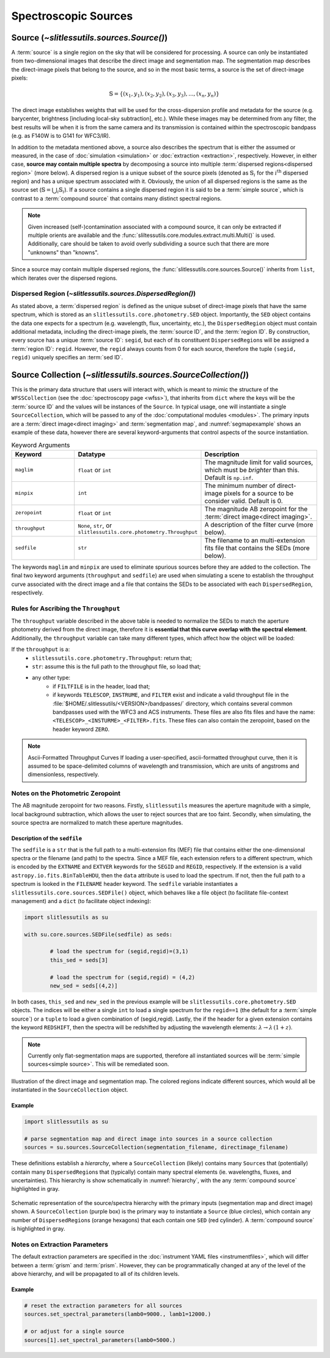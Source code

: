 .. _sources:

Spectroscopic Sources
=====================



Source (`~slitlessutils.sources.Source()`)
------------------------------------------

A :term:`source` is a single region on the sky that will be considered for processing.  A source can only be instantiated from two-dimensional images that describe the direct image and segmentation map.  The segmentation map describes the direct-image pixels that belong to the source, and so in the most basic terms, a source is the set of direct-image pixels:

.. math::
	\mathbb{S} = \left\{(x_1, y_1), (x_2,y_2), (x_3, y_3), ..., (x_n, y_n)\right\}

The direct image establishes weights that will be used for the cross-dispersion profile and metadata for the source (e.g. barycenter, brightness [including local-sky subtraction], etc.).  While these images may be determined from any filter, the best results will be when it is from the same camera and its transmission is contained within the spectroscopic bandpass (e.g. as F140W is to G141 for WFC3/IR).  

In addition to the metadata mentioned above, a source also describes the spectrum that is either the assumed or measured, in the case of :doc:`simulation <simulation>` or :doc:`extraction <extraction>`, respectively.  However, in either case, **source may contain multiple spectra** by decomposing a source into multiple :term:`dispersed regions<dispersed region>` (more below).  A dispersed region is a unique subset of the source pixels (denoted as :math:`\mathbb{S}_i` for the :math:`i^\mathrm{th}` dispersed region) and has a unique spectrum associated with it.  Obviously, the union of all dispersed regions is the same as the source set (:math:`\mathbb{S}=\bigcup_i\mathbb{S}_i`).  If a source contains a single dispersed region it is said to be a :term:`simple source`, which is contrast to a :term:`compound source` that contains many distinct spectral regions. 

.. note::
	Given increased (self-)contamination associated with a compound source, it can only be extracted if multiple orients are available and the :func:`sliltessutils.core.modules.extract.multi.Multi()` is used.  Additionally, care should be taken to avoid overly subdividing a source such that there are more "unknowns" than "knowns".

Since a source may contain multiple dispersed regions, the :func:`slitlessutils.core.sources.Source()` inherits from ``list``, which iterates over the dispersed regions. 


Dispersed Region (`~slitlessutils.sources.DispersedRegion()`)
^^^^^^^^^^^^^^^^^^^^^^^^^^^^^^^^^^^^^^^^^^^^^^^^^^^^^^^^^^^^^

As stated above, a :term:`dispersed region` is defined as the unique subset of direct-image pixels that have the same spectrum, which is stored as an ``slitlessutils.core.photometry.SED`` object.  Importantly, the ``SED`` object contains the data one expects for a spectrum (e.g. wavelength, flux, uncertainty, etc.), the ``DispersedRegion`` object must contain additional metadata, including the direct-image pixels, the :term:`source ID`, and the :term:`region ID`.  By construction, every source has a unique :term:`source ID`: ``segid``, but each of its constituent ``DispersedRegion``\s will be assigned a :term:`region ID`: ``regid``.  However, the ``regid`` always counts from 0 for each source, therefore the tuple ``(segid, regid)`` uniquely specifies an :term:`sed ID`.

Source Collection (`~slitlessutils.sources.SourceCollection()`)
---------------------------------------------------------------

This is the primary data structure that users will interact with, which is meant to mimic the structure of the ``WFSSCollection`` (see the :doc:`spectroscopy page <wfss>`), that inherits from ``dict`` where the keys will be the :term:`source ID` and the values will be instances of the ``Source``.  In typical usage, one will instantiate a single ``SourceCollection``, which will be passed to any of the :doc:`computational modules <modules>`.  The primary inputs are a :term:`direct image<direct imaging>` and :term:`segmentation map`, and :numref:`segmapexample` shows an example of these data, however there are several keyword-arguments that control aspects of the source instantiation.  

.. list-table:: Keyword Arguments
   :widths: 25 25 50
   :header-rows: 1

   * - Keyword
     - Datatype
     - Description
   * - ``maglim``
     - ``float`` or ``int``
     - The magnitude limit for valid sources, which must be *brighter* than this.  Default is ``np.inf``.
   * - ``minpix``
     - ``int``
     - The minimum number of direct-image pixels for a source to be consider valid.  Default is 0.
   * - ``zeropoint``
     - ``float`` or ``int``
     - The magnitude AB zeropoint for the :term:`direct image<direct imaging>`.
   * - ``throughput``
     - ``None``, ``str``, or ``slitlessutils.core.photometry.Throughput``
     - A description of the filter curve (more below).
   * - ``sedfile``
     - ``str``
     - The filename to an multi-extension fits file that contains the SEDs (more below).

The keywords ``maglim`` and ``minpix`` are used to eliminate spurious sources before they are added to the collection.  The final two keyword arguments (``throughput`` and ``sedfile``) are used when simulating a scene to establish the throughput curve associated with the direct image and a file that contains the SEDs to be associated with each ``DispersedRegion``, respectively.  

Rules for Ascribing the ``Throughput``
^^^^^^^^^^^^^^^^^^^^^^^^^^^^^^^^^^^^^^

The ``throughput`` variable described in the above table is needed to normalize the SEDs to match the aperture photometry derived from the direct image, therefore it is **essential that this curve overlap with the spectral element**.  Additionally, the ``throughput`` variable can take many different types, which affect how the object will be loaded:

If the ``throughput`` is a:
	* ``slitlessutils.core.photometry.Throughput``: return that;
	* ``str``: assume this is the full path to the throughput file, so load that;
	* any other type:
		* if ``FILTFILE`` is in the header, load that;
		* if keywords ``TELESCOP``, ``INSTRUME``, and ``FILTER`` exist and indicate a valid throughput file in the :file:`$HOME/.slitlessutils/<VERSION>/bandpasses/` directory, which contains several common bandpasses used with the WFC3 and ACS instruments.  These files are also fits files and have the name: ``<TELESCOP>_<INSTURME>_<FILTER>.fits``.  These files can also contain the zeropoint, based on the header keyword ``ZERO``.  


.. note:: Ascii-Formatted Throughput Curves
	If loading a user-specified, ascii-formatted throughput curve, then it is assumed to be space-delimited columns of wavelength and transmission, which are units of angstroms and dimensionless, respectively.

Notes on the Photometric Zeropoint
^^^^^^^^^^^^^^^^^^^^^^^^^^^^^^^^^^

The AB magnitude zeropoint for two reasons.  Firstly, ``slitlessutils`` measures the aperture magnitude with a simple, local background subtraction, which allows the user to reject sources that are too faint.  Secondly, when simulating, the source spectra are normalized to match these aperture magnitudes.




Description of the ``sedfile``
~~~~~~~~~~~~~~~~~~~~~~~~~~~~~~

The ``sedfile`` is a ``str`` that is the full path to a multi-extension fits (MEF) file that contains either the one-dimensional spectra or the filename (and path) to the spectra.   Since a MEF file, each extension refers to a different spectrum, which is encoded by the ``EXTNAME`` and ``EXTVER`` keywords for the ``SEGID`` and ``REGID``, respectively.  If the extension is a valid ``astropy.io.fits.BinTableHDU``, then the ``data`` attribute is used to load the spectrum.  If not, then the full path to a spectrum is looked in the ``FILENAME`` header keyword.  The ``sedfile`` variable instantiates a ``slitlessutils.core.sources.SEDFile()`` object, which behaves like a file object (to facilitate file-context management) and a ``dict`` (to facilitate object indexing):

.. code:: python
	
	import slitlessutils as su

	with su.core.sources.SEDFile(sedfile) as seds:

		# load the spectrum for (segid,regid)=(3,1)
		this_sed = seds[3]

		# load the spectrum for (segid,regid) = (4,2)
		new_sed = seds[(4,2)]

In both cases, ``this_sed`` and ``new_sed`` in the previous example will be ``slitlessutils.core.photometry.SED`` objects.  The indices will be either a single ``int`` to load a single spectrum for the ``regid==1`` (the default for a :term:`simple source`) or a ``tuple`` to load a given combination of (segid,regid).   Lastly, the if the header for a given extension contains the keyword ``REDSHIFT``, then the spectra will be redshifted by adjusting the wavelength elements: :math:`\lambda\rightarrow\lambda\,(1+z)`.  







.. note::
	Currently only flat-segmentation maps are supported, therefore all instantiated sources will be :term:`simple sources<simple source>`.  This will be remediated soon.



.. _segmapexample:
.. figure:: images/animate_segmap.gif
	:align: center
	:alt: Animation of direct image and segmentation map

	Illustration of the direct image and segmentation map.  The colored regions indicate different sources, which would all be instantiated in the ``SourceCollection`` object.  


Example
~~~~~~~
.. code:: python
	
	import slitlessutils as su

	# parse segmentation map and direct image into sources in a source collection
	sources = su.sources.SourceCollection(segmentation_filename, directimage_filename)


These definitions establish a *hierarchy*, where a ``SourceCollection`` (likely) contains many ``Source``\s that (potentially) contain many ``DispersedRegion``\s that (typically) contain many spectral elements (ie. wavelengths, fluxes, and uncertainties).  This hierarchy is show schematically in :numref:`hierarchy`, with the any :term:`compound source` highlighted in gray.

.. _hierarchy:
.. figure:: images/sourcecollection.png
	:align: center
	:alt: Schematic of source/spectra hierarchy

	Schematic representation of the source/spectra hierarchy with the primary inputs (segmentation map and direct image) shown.  A ``SourceCollection`` (purple box) is the primary way to instantiate a ``Source`` (blue circles), which contain any number of ``DispersedRegion``\s (orange hexagons) that each contain one ``SED`` (red cylinder).  A :term:`compound source` is highlighted in gray.  




Notes on Extraction Parameters
^^^^^^^^^^^^^^^^^^^^^^^^^^^^^^

The default extraction parameters are specified in the :doc:`instrument YAML files <instrumentfiles>`, which will differ between a :term:`grism` and :term:`prism`.  However, they can be programmatically changed at any of the level of the above hierarchy, and will be propagated to all of its children levels.

Example
~~~~~~~
.. code:: python
	
	# reset the extraction parameters for all sources
	sources.set_spectral_parameters(lamb0=9000., lamb1=12000.)

	# or adjust for a single source
	sources[1].set_spectral_parameters(lamb0=5000.)



